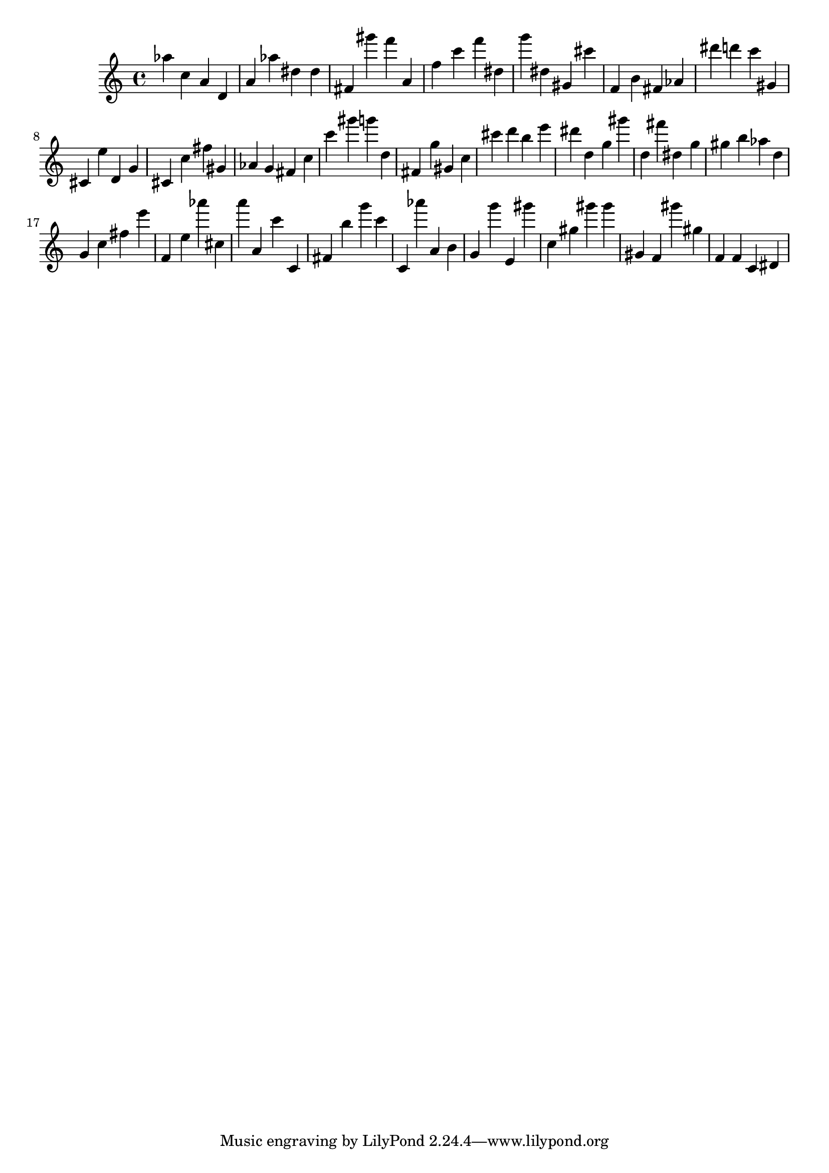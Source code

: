 \version "2.18.2"

\score {

{
\clef treble
as'' c'' a' d' a' as'' dis'' dis'' fis' gis''' f''' a' f'' c''' f''' dis'' g''' dis'' gis' cis''' f' b' fis' as' dis''' d''' c''' gis' cis' e'' d' g' cis' c'' fis'' gis' as' g' fis' c'' c''' gis''' g''' d'' fis' g'' gis' c'' cis''' d''' b'' e''' dis''' d'' g'' gis''' d'' fis''' dis'' g'' gis'' b'' as'' d'' g' c'' fis'' e''' f' e'' as''' cis'' a''' a' c''' c' fis' b'' g''' c''' c' as''' a' b' g' g''' e' gis''' c'' gis'' gis''' gis''' gis' f' gis''' gis'' f' f' c' dis' 
}

 \midi { }
 \layout { }
}
